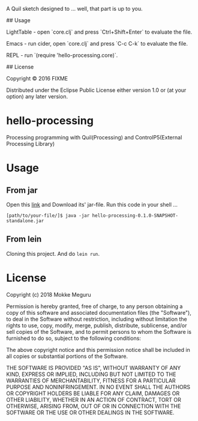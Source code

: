
# hello-processing

A Quil sketch designed to ... well, that part is up to you.

## Usage

LightTable - open `core.clj` and press `Ctrl+Shift+Enter` to evaluate the file.

Emacs - run cider, open `core.clj` and press `C-c C-k` to evaluate the file.

REPL - run `(require 'hello-processing.core)`.

## License

Copyright © 2016 FIXME

Distributed under the Eclipse Public License either version 1.0 or (at
your option) any later version.
* hello-processing
  Processing programming with Quil(Processing) and ControlP5(External Processing Library)
* Usage 
** From jar
   Open this [[https://drive.google.com/open?id=1EqhLcI24k_p2V8lIaMKhFplbXTsNs4K6][link]] and Download its' jar-file.
   Run this code in your shell ...
   #+BEGIN_SRC text
   [path/to/your-file/]$ java -jar hello-processing-0.1.0-SNAPSHOT-standalone.jar 
   #+END_SRC
** From lein 
   Cloning this project. And do =lein run=.

* License

  Copyright (c) 2018 Mokke Meguru

  Permission is hereby granted, free of charge, to any person obtaining a copy of this software and associated documentation files (the "Software"), to deal in the Software without restriction, including without limitation the rights to use, copy, modify, merge, publish, distribute, sublicense, and/or sell copies of the Software, and to permit persons to whom the Software is furnished to do so, subject to the following conditions:

  The above copyright notice and this permission notice shall be included in all copies or substantial portions of the Software.

  THE SOFTWARE IS PROVIDED "AS IS", WITHOUT WARRANTY OF ANY KIND, EXPRESS OR IMPLIED, INCLUDING BUT NOT LIMITED TO THE WARRANTIES OF MERCHANTABILITY, FITNESS FOR A PARTICULAR PURPOSE AND NONINFRINGEMENT. IN NO EVENT SHALL THE AUTHORS OR COPYRIGHT HOLDERS BE LIABLE FOR ANY CLAIM, DAMAGES OR OTHER LIABILITY, WHETHER IN AN ACTION OF CONTRACT, TORT OR OTHERWISE, ARISING FROM, OUT OF OR IN CONNECTION WITH THE SOFTWARE OR THE USE OR OTHER DEALINGS IN THE SOFTWARE.
